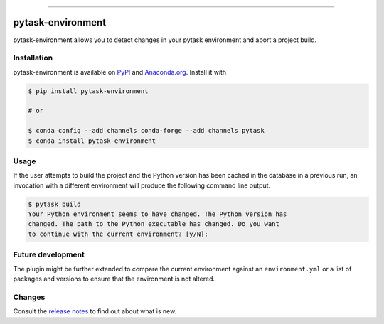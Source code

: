 .. image:: https://img.shields.io/pypi/v/pytask-environment?color=blue
    :alt: PyPI
    :target: https://pypi.org/project/pytask-environment

.. image:: https://img.shields.io/pypi/pyversions/pytask-environment
    :alt: PyPI - Python Version
    :target: https://pypi.org/project/pytask-environment

.. image:: https://anaconda.org/pytask/pytask-environment/badges/version.svg
    :target: https://anaconda.org/pytask/pytask-environment

.. image:: https://anaconda.org/pytask/pytask-environment/badges/platforms.svg
    :target: https://anaconda.org/pytask/pytask-environment

.. image:: https://github.com/pytask-dev/pytask-environment/workflows/Continuous%20Integration%20Workflow/badge.svg?branch=main
    :target: https://github.com/pytask-dev/pytask/actions?query=branch%3Amain

.. image:: https://img.shields.io/pypi/l/pytask-environment
    :alt: PyPI - License

.. image:: https://codecov.io/gh/pytask-dev/pytask-environment/branch/main/graph/badge.svg
    :target: https://codecov.io/gh/pytask-dev/pytask-environment

.. image:: https://results.pre-commit.ci/badge/github/pytask-dev/pytask-environment/main.svg
    :target: https://results.pre-commit.ci/latest/github/pytask-dev/pytask-environment/main
    :alt: pre-commit.ci status

.. image:: https://img.shields.io/badge/code%20style-black-000000.svg
    :target: https://github.com/psf/black

------

pytask-environment
==================

pytask-environment allows you to detect changes in your pytask environment and abort a
project build.


Installation
------------

pytask-environment is available on `PyPI <https://pypi.org/project/pytask-environment>`_
and `Anaconda.org <https://anaconda.org/pytask/pytask-environment>`_. Install it with

.. code-block:: console

    $ pip install pytask-environment

    # or

    $ conda config --add channels conda-forge --add channels pytask
    $ conda install pytask-environment


Usage
-----

If the user attempts to build the project and the Python version has been cached in the
database in a previous run, an invocation with a different environment will produce the
following command line output.

.. code-block:: console

    $ pytask build
    Your Python environment seems to have changed. The Python version has
    changed. The path to the Python executable has changed. Do you want
    to continue with the current environment? [y/N]:


Future development
------------------

The plugin might be further extended to compare the current environment against an
``environment.yml`` or a list of packages and versions to ensure that the environment is
not altered.


Changes
-------

Consult the `release notes <CHANGES.rst>`_ to find out about what is new.
